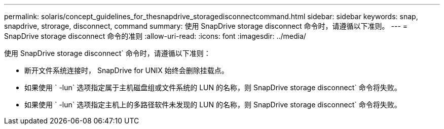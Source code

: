 ---
permalink: solaris/concept_guidelines_for_thesnapdrive_storagedisconnectcommand.html 
sidebar: sidebar 
keywords: snap, snapdrive, strorage, disconnect, command 
summary: 使用 SnapDrive storage disconnect 命令时，请遵循以下准则。 
---
= SnapDrive storage disconnect 命令的准则
:allow-uri-read: 
:icons: font
:imagesdir: ../media/


[role="lead"]
使用 SnapDrive storage disconnect` 命令时，请遵循以下准则：

* 断开文件系统连接时， SnapDrive for UNIX 始终会删除挂载点。
* 如果使用 ` -lun` 选项指定属于主机磁盘组或文件系统的 LUN 的名称，则 SnapDrive storage disconnect` 命令将失败。
* 如果使用 ` -lun` 选项指定主机上的多路径软件未发现的 LUN 的名称，则 SnapDrive storage disconnect` 命令将失败。

